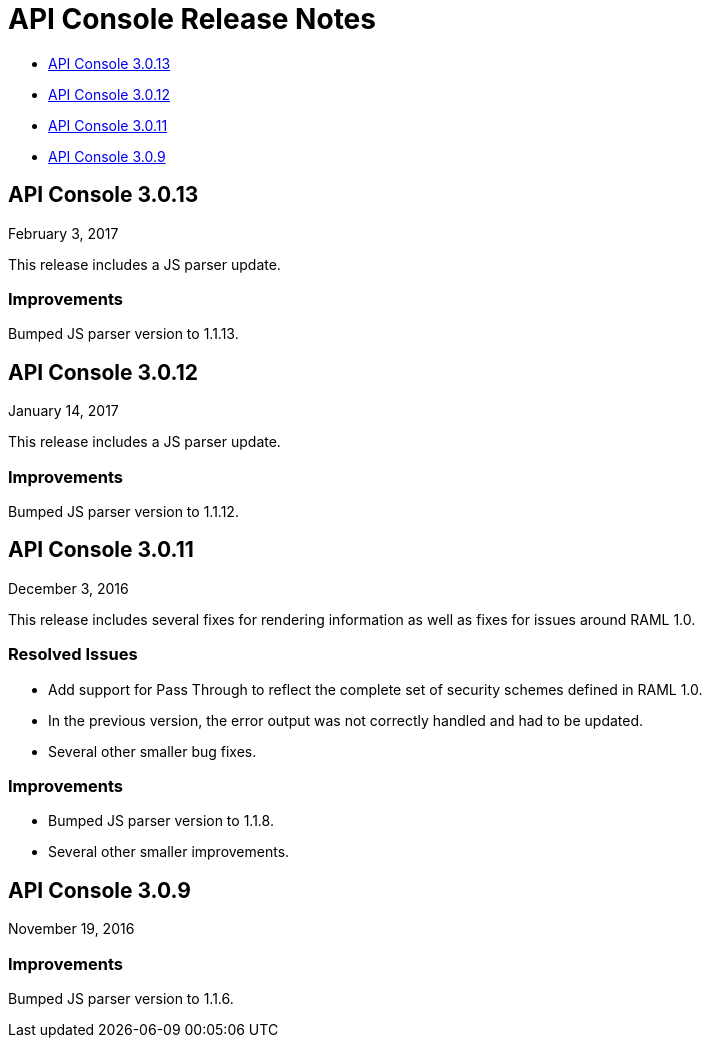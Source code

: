 = API Console Release Notes

* <<API Console 3.0.13>>
* <<API Console 3.0.12>>
* <<API Console 3.0.11>>
* <<API Console 3.0.9>>

== API Console 3.0.13

February 3, 2017

This release includes a JS parser update.

=== Improvements

Bumped JS parser version to 1.1.13.

== API Console 3.0.12

January 14, 2017

This release includes a JS parser update.

=== Improvements

Bumped JS parser version to 1.1.12.

== API Console 3.0.11

December 3, 2016

This release includes several fixes for rendering information as well as fixes for issues around RAML 1.0.

=== Resolved Issues

* Add support for Pass Through to reflect the complete set of security schemes defined in RAML 1.0.
* In the previous version, the error output was not correctly handled and had to be updated.
* Several other smaller bug fixes.

=== Improvements

* Bumped JS parser version to 1.1.8.
* Several other smaller improvements.

== API Console 3.0.9

November 19, 2016

=== Improvements

Bumped JS parser version to 1.1.6.

